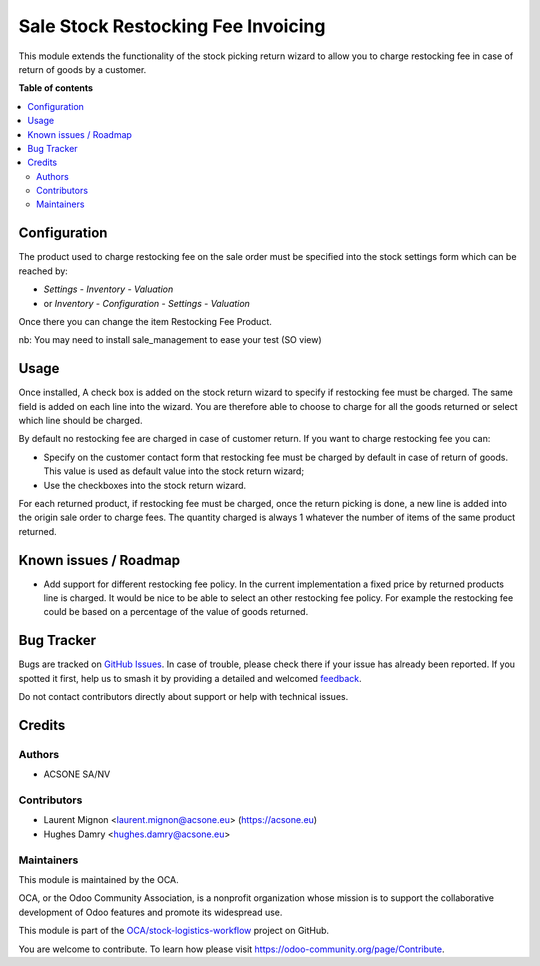 ===================================
Sale Stock Restocking Fee Invoicing
===================================

.. 
   !!!!!!!!!!!!!!!!!!!!!!!!!!!!!!!!!!!!!!!!!!!!!!!!!!!!
   !! This file is generated by oca-gen-addon-readme !!
   !! changes will be overwritten.                   !!
   !!!!!!!!!!!!!!!!!!!!!!!!!!!!!!!!!!!!!!!!!!!!!!!!!!!!
   !! source digest: sha256:07e5efd90d8616b084a70da14dd71d6a644f6a10e9df957c458bc6fa7d244fb2
   !!!!!!!!!!!!!!!!!!!!!!!!!!!!!!!!!!!!!!!!!!!!!!!!!!!!

.. |badge1| image:: https://img.shields.io/badge/maturity-Beta-yellow.png
    :target: https://odoo-community.org/page/development-status
    :alt: Beta
.. |badge2| image:: https://img.shields.io/badge/licence-AGPL--3-blue.png
    :target: http://www.gnu.org/licenses/agpl-3.0-standalone.html
    :alt: License: AGPL-3
.. |badge3| image:: https://img.shields.io/badge/github-OCA%2Fstock--logistics--workflow-lightgray.png?logo=github
    :target: https://github.com/OCA/stock-logistics-workflow/tree/16.0/sale_stock_restocking_fee_invoicing
    :alt: OCA/stock-logistics-workflow
.. |badge4| image:: https://img.shields.io/badge/weblate-Translate%20me-F47D42.png
    :target: https://translation.odoo-community.org/projects/stock-logistics-workflow-16-0/stock-logistics-workflow-16-0-sale_stock_restocking_fee_invoicing
    :alt: Translate me on Weblate
.. |badge5| image:: https://img.shields.io/badge/runboat-Try%20me-875A7B.png
    :target: https://runboat.odoo-community.org/builds?repo=OCA/stock-logistics-workflow&target_branch=16.0
    :alt: Try me on Runboat

|badge1| |badge2| |badge3| |badge4| |badge5|

This module extends the functionality of the stock picking return wizard
to allow you to charge restocking fee in case of return of goods by a
customer.

**Table of contents**

.. contents::
   :local:

Configuration
=============

The product used to charge restocking fee on the sale order must be specified
into the stock settings form which can be reached by:

* *Settings* - *Inventory* - *Valuation*
* or *Inventory* - *Configuration* - *Settings* - *Valuation*

Once there you can change the item Restocking Fee Product.

nb: You may need to install sale_management to ease your test (SO view)

Usage
=====

Once installed, A check box is added on the stock return wizard to specify if
restocking fee must be charged. The same field is added on each line into
the wizard. You are therefore able to choose to charge for all the goods
returned or select which line should be charged.

By default no restocking fee are charged in case of customer return. If you
want to charge restocking fee you can:

* Specify on the customer contact form that restocking fee must be charged by
  default in case of return of goods. This value is used as default value into
  the stock return wizard;
* Use the checkboxes into the stock return wizard.

For each returned product, if restocking fee must be charged, once the return
picking is done, a new line is added into the origin sale order to charge fees.
The quantity charged is always 1 whatever the number of items of the same
product returned.

Known issues / Roadmap
======================

* Add support for different restocking fee policy. In the current
  implementation a fixed price by returned products line is charged. It would
  be nice to be able to select an other restocking fee policy. For example
  the restocking fee could be based on a percentage of the value of goods
  returned.

Bug Tracker
===========

Bugs are tracked on `GitHub Issues <https://github.com/OCA/stock-logistics-workflow/issues>`_.
In case of trouble, please check there if your issue has already been reported.
If you spotted it first, help us to smash it by providing a detailed and welcomed
`feedback <https://github.com/OCA/stock-logistics-workflow/issues/new?body=module:%20sale_stock_restocking_fee_invoicing%0Aversion:%2016.0%0A%0A**Steps%20to%20reproduce**%0A-%20...%0A%0A**Current%20behavior**%0A%0A**Expected%20behavior**>`_.

Do not contact contributors directly about support or help with technical issues.

Credits
=======

Authors
~~~~~~~

* ACSONE SA/NV

Contributors
~~~~~~~~~~~~

* Laurent Mignon <laurent.mignon@acsone.eu> (https://acsone.eu)
* Hughes Damry <hughes.damry@acsone.eu>

Maintainers
~~~~~~~~~~~

This module is maintained by the OCA.

.. image:: https://odoo-community.org/logo.png
   :alt: Odoo Community Association
   :target: https://odoo-community.org

OCA, or the Odoo Community Association, is a nonprofit organization whose
mission is to support the collaborative development of Odoo features and
promote its widespread use.

This module is part of the `OCA/stock-logistics-workflow <https://github.com/OCA/stock-logistics-workflow/tree/16.0/sale_stock_restocking_fee_invoicing>`_ project on GitHub.

You are welcome to contribute. To learn how please visit https://odoo-community.org/page/Contribute.
